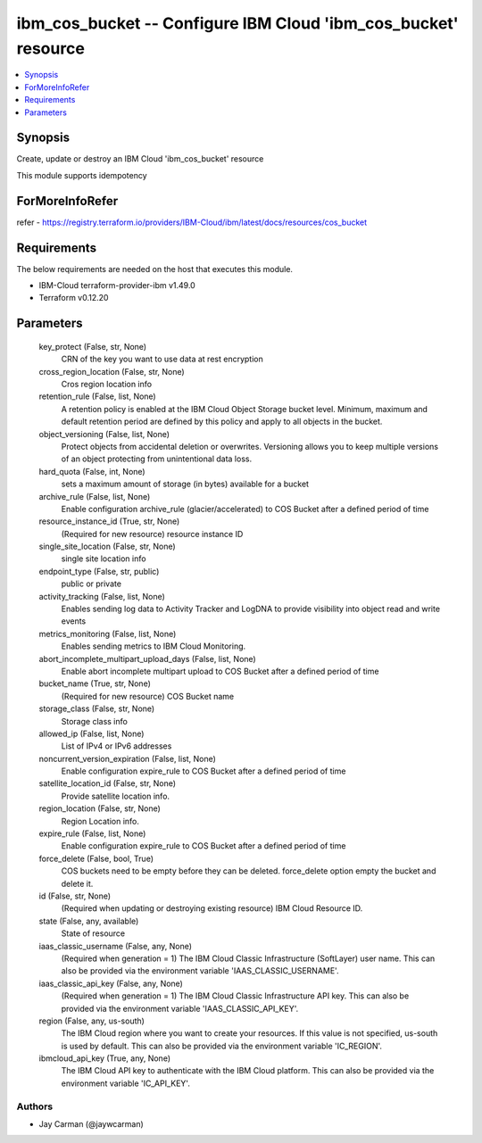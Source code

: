 
ibm_cos_bucket -- Configure IBM Cloud 'ibm_cos_bucket' resource
===============================================================

.. contents::
   :local:
   :depth: 1


Synopsis
--------

Create, update or destroy an IBM Cloud 'ibm_cos_bucket' resource

This module supports idempotency


ForMoreInfoRefer
----------------
refer - https://registry.terraform.io/providers/IBM-Cloud/ibm/latest/docs/resources/cos_bucket

Requirements
------------
The below requirements are needed on the host that executes this module.

- IBM-Cloud terraform-provider-ibm v1.49.0
- Terraform v0.12.20



Parameters
----------

  key_protect (False, str, None)
    CRN of the key you want to use data at rest encryption


  cross_region_location (False, str, None)
    Cros region location info


  retention_rule (False, list, None)
    A retention policy is enabled at the IBM Cloud Object Storage bucket level. Minimum, maximum and default retention period are defined by this policy and apply to all objects in the bucket.


  object_versioning (False, list, None)
    Protect objects from accidental deletion or overwrites. Versioning allows you to keep multiple versions of an object protecting from unintentional data loss.


  hard_quota (False, int, None)
    sets a maximum amount of storage (in bytes) available for a bucket


  archive_rule (False, list, None)
    Enable configuration archive_rule (glacier/accelerated) to COS Bucket after a defined period of time


  resource_instance_id (True, str, None)
    (Required for new resource) resource instance ID


  single_site_location (False, str, None)
    single site location info


  endpoint_type (False, str, public)
    public or private


  activity_tracking (False, list, None)
    Enables sending log data to Activity Tracker and LogDNA to provide visibility into object read and write events


  metrics_monitoring (False, list, None)
    Enables sending metrics to IBM Cloud Monitoring.


  abort_incomplete_multipart_upload_days (False, list, None)
    Enable abort incomplete multipart upload to COS Bucket after a defined period of time


  bucket_name (True, str, None)
    (Required for new resource) COS Bucket name


  storage_class (False, str, None)
    Storage class info


  allowed_ip (False, list, None)
    List of IPv4 or IPv6 addresses


  noncurrent_version_expiration (False, list, None)
    Enable configuration expire_rule to COS Bucket after a defined period of time


  satellite_location_id (False, str, None)
    Provide satellite location info.


  region_location (False, str, None)
    Region Location info.


  expire_rule (False, list, None)
    Enable configuration expire_rule to COS Bucket after a defined period of time


  force_delete (False, bool, True)
    COS buckets need to be empty before they can be deleted. force_delete option empty the bucket and delete it.


  id (False, str, None)
    (Required when updating or destroying existing resource) IBM Cloud Resource ID.


  state (False, any, available)
    State of resource


  iaas_classic_username (False, any, None)
    (Required when generation = 1) The IBM Cloud Classic Infrastructure (SoftLayer) user name. This can also be provided via the environment variable 'IAAS_CLASSIC_USERNAME'.


  iaas_classic_api_key (False, any, None)
    (Required when generation = 1) The IBM Cloud Classic Infrastructure API key. This can also be provided via the environment variable 'IAAS_CLASSIC_API_KEY'.


  region (False, any, us-south)
    The IBM Cloud region where you want to create your resources. If this value is not specified, us-south is used by default. This can also be provided via the environment variable 'IC_REGION'.


  ibmcloud_api_key (True, any, None)
    The IBM Cloud API key to authenticate with the IBM Cloud platform. This can also be provided via the environment variable 'IC_API_KEY'.













Authors
~~~~~~~

- Jay Carman (@jaywcarman)

